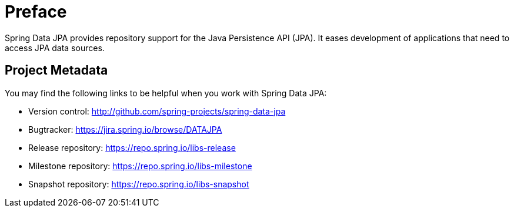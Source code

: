 [[preface]]
= Preface

Spring Data JPA provides repository support for the Java Persistence API (JPA). It eases development of applications that need to access JPA data sources.

[[project]]
[preface]
== Project Metadata

You may find the following links to be helpful when you work with Spring Data JPA:

* Version control: http://github.com/spring-projects/spring-data-jpa
* Bugtracker: https://jira.spring.io/browse/DATAJPA
* Release repository: https://repo.spring.io/libs-release
* Milestone repository: https://repo.spring.io/libs-milestone
* Snapshot repository: https://repo.spring.io/libs-snapshot
